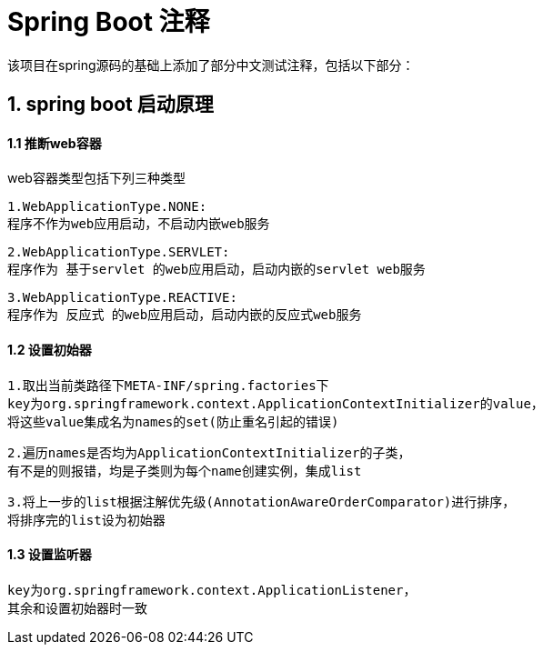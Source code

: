= Spring Boot 注释

该项目在spring源码的基础上添加了部分中文测试注释，包括以下部分：

== 1. spring boot 启动原理

==== 1.1 推断web容器

web容器类型包括下列三种类型

    1.WebApplicationType.NONE:
    程序不作为web应用启动，不启动内嵌web服务


    2.WebApplicationType.SERVLET:
    程序作为 基于servlet 的web应用启动，启动内嵌的servlet web服务

    3.WebApplicationType.REACTIVE:
    程序作为 反应式 的web应用启动，启动内嵌的反应式web服务

==== 1.2 设置初始器

    1.取出当前类路径下META-INF/spring.factories下
    key为org.springframework.context.ApplicationContextInitializer的value，
    将这些value集成名为names的set(防止重名引起的错误)

    2.遍历names是否均为ApplicationContextInitializer的子类，
    有不是的则报错，均是子类则为每个name创建实例，集成list

    3.将上一步的list根据注解优先级(AnnotationAwareOrderComparator)进行排序，
    将排序完的list设为初始器

==== 1.3 设置监听器

    key为org.springframework.context.ApplicationListener，
    其余和设置初始器时一致



